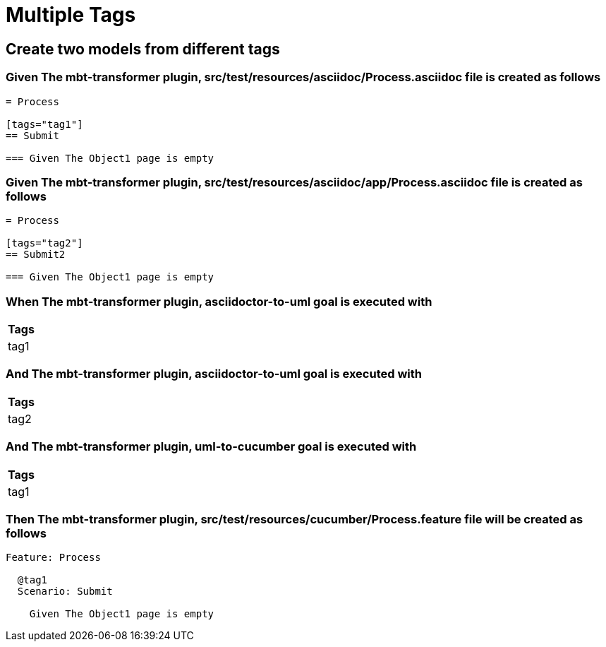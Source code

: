 :tags: debug
= Multiple Tags



== Create two models from different tags

=== Given The mbt-transformer plugin, src/test/resources/asciidoc/Process.asciidoc file is created as follows

----
= Process

[tags="tag1"]
== Submit

=== Given The Object1 page is empty
----

=== Given The mbt-transformer plugin, src/test/resources/asciidoc/app/Process.asciidoc file is created as follows

----
= Process

[tags="tag2"]
== Submit2

=== Given The Object1 page is empty
----

=== When The mbt-transformer plugin, asciidoctor-to-uml goal is executed with

[options="header"]
|===
| Tags
| tag1
|===

=== And The mbt-transformer plugin, asciidoctor-to-uml goal is executed with

[options="header"]
|===
| Tags
| tag2
|===

=== And The mbt-transformer plugin, uml-to-cucumber goal is executed with

[options="header"]
|===
| Tags
| tag1
|===

=== Then The mbt-transformer plugin, src/test/resources/cucumber/Process.feature file will be created as follows

----
Feature: Process

  @tag1
  Scenario: Submit

    Given The Object1 page is empty
----
